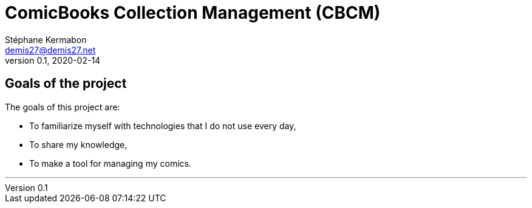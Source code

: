 = ComicBooks Collection Management (CBCM)
Stéphane Kermabon <demis27@demis27.net>
v0.1, 2020-02-14

== Goals of the project

The goals of this project are:

* To familiarize myself with technologies that I do not use every day,
* To share my knowledge,
* To make a tool for managing my comics.


---